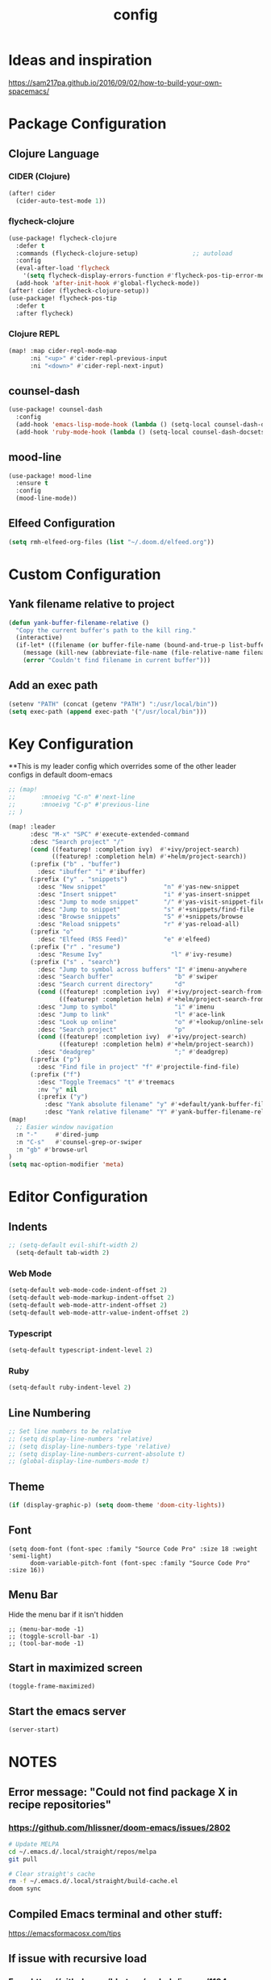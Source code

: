 #+TITLE: config
#+OPTIONS: toc:4 h:4
#+STARTUP: hideblocks
#+PROPERTY: header-args :results silent :tangle yes

* Ideas and inspiration
https://sam217pa.github.io/2016/09/02/how-to-build-your-own-spacemacs/
* Package Configuration
** Clojure Language
*** CIDER (Clojure)
#+begin_src emacs-lisp
(after! cider
  (cider-auto-test-mode 1))
#+end_src
*** flycheck-clojure
#+begin_src emacs-lisp
(use-package! flycheck-clojure
  :defer t
  :commands (flycheck-clojure-setup)               ;; autoload
  :config
  (eval-after-load 'flycheck
    '(setq flycheck-display-errors-function #'flycheck-pos-tip-error-messages))
  (add-hook 'after-init-hook #'global-flycheck-mode))
(after! cider (flycheck-clojure-setup))
(use-package! flycheck-pos-tip
  :defer t
  :after flycheck)
#+end_src
*** Clojure REPL
#+begin_src emacs-lisp
  (map! :map cider-repl-mode-map
        :ni "<up>" #'cider-repl-previous-input
        :ni "<down>" #'cider-repl-next-input)
#+end_src
** counsel-dash
#+BEGIN_SRC emacs-lisp
(use-package! counsel-dash
  :config
  (add-hook 'emacs-lisp-mode-hook (lambda () (setq-local counsel-dash-docsets '("Emacs Lisp"))))
  (add-hook 'ruby-mode-hook (lambda () (setq-local counsel-dash-docsets '("Ruby")))))
#+END_SRC
** mood-line
#+begin_src emacs-lisp
(use-package! mood-line
  :ensure t
  :config
  (mood-line-mode))
#+end_src
** Elfeed Configuration
#+begin_src emacs-lisp
  (setq rmh-elfeed-org-files (list "~/.doom.d/elfeed.org"))
#+end_src
* Custom Configuration
** Yank filename relative to project
#+BEGIN_SRC emacs-lisp
(defun yank-buffer-filename-relative ()
  "Copy the current buffer's path to the kill ring."
  (interactive)
  (if-let* ((filename (or buffer-file-name (bound-and-true-p list-buffers-directory))))
    (message (kill-new (abbreviate-file-name (file-relative-name filename (projectile-project-root)))))
    (error "Couldn't find filename in current buffer")))
#+END_SRC
** Add an exec path
#+BEGIN_SRC emacs-lisp
(setenv "PATH" (concat (getenv "PATH") ":/usr/local/bin"))
(setq exec-path (append exec-path '("/usr/local/bin")))
#+END_SRC
* Key Configuration
**This is my leader config which overrides some of the other leader configs
in default doom-emacs
#+BEGIN_SRC emacs-lisp
;; (map!
;;       :mnoeivg "C-n" #'next-line
;;       :mnoeivg "C-p" #'previous-line
;; )

(map! :leader
      :desc "M-x" "SPC" #'execute-extended-command
      :desc "Search project" "/"
      (cond ((featurep! :completion ivy)  #'+ivy/project-search)
            ((featurep! :completion helm) #'+helm/project-search))
      (:prefix ("b" . "buffer")
        :desc "ibuffer" "i" #'ibuffer)
      (:prefix ("y" . "snippets")
        :desc "New snippet"                "n" #'yas-new-snippet
        :desc "Insert snippet"             "i" #'yas-insert-snippet
        :desc "Jump to mode snippet"       "/" #'yas-visit-snippet-file
        :desc "Jump to snippet"            "s" #'+snippets/find-file
        :desc "Browse snippets"            "S" #'+snippets/browse
        :desc "Reload snippets"            "r" #'yas-reload-all)
      (:prefix "o"
        :desc "Elfeed (RSS Feed)"          "e" #'elfeed)
      (:prefix ("r" . "resume")
        :desc "Resume Ivy"                   "l" #'ivy-resume)
      (:prefix ("s" . "search")
        :desc "Jump to symbol across buffers" "I" #'imenu-anywhere
        :desc "Search buffer"                 "b" #'swiper
        :desc "Search current directory"      "d"
        (cond ((featurep! :completion ivy)  #'+ivy/project-search-from-cwd)
              ((featurep! :completion helm) #'+helm/project-search-from-cwd))
        :desc "Jump to symbol"                "i" #'imenu
        :desc "Jump to link"                  "l" #'ace-link
        :desc "Look up online"                "o" #'+lookup/online-select
        :desc "Search project"                "p"
        (cond ((featurep! :completion ivy)  #'+ivy/project-search)
              ((featurep! :completion helm) #'+helm/project-search))
        :desc "deadgrep"                      ";" #'deadgrep)
      (:prefix ("p")
        :desc "Find file in project" "f" #'projectile-find-file)
      (:prefix ("f")
        :desc "Toggle Treemacs" "t" #'treemacs
        :nv "y" nil
        (:prefix ("y")
          :desc "Yank absolute filename" "y" #'+default/yank-buffer-filename
          :desc "Yank relative filename" "Y" #'yank-buffer-filename-relative)))
(map!
  ;; Easier window navigation
  :n "-"     #'dired-jump
  :n "C-s"   #'counsel-grep-or-swiper
  :n "gb" #'browse-url
)
(setq mac-option-modifier 'meta)
#+END_SRC
* Editor Configuration
** Indents
#+BEGIN_SRC emacs-lisp
;; (setq-default evil-shift-width 2)
  (setq-default tab-width 2)
#+END_SRC
*** Web Mode
#+begin_src emacs-lisp
  (setq-default web-mode-code-indent-offset 2)
  (setq-default web-mode-markup-indent-offset 2)
  (setq-default web-mode-attr-indent-offset 2)
  (setq-default web-mode-attr-value-indent-offset 2)
#+end_src
*** Typescript
#+begin_src emacs-lisp
  (setq-default typescript-indent-level 2)
#+end_src
*** Ruby
#+begin_src emacs-lisp
(setq-default ruby-indent-level 2)
#+end_src
** Line Numbering
#+BEGIN_SRC emacs-lisp
;; Set line numbers to be relative
;; (setq display-line-numbers 'relative)
;; (setq display-line-numbers-type 'relative)
;; (setq display-line-numbers-current-absolute t)
;; (global-display-line-numbers-mode t)
#+END_SRC
** Theme
#+BEGIN_SRC emacs-lisp
  (if (display-graphic-p) (setq doom-theme 'doom-city-lights))
#+END_SRC
** Font
#+BEGIN_SRC elisp
  (setq doom-font (font-spec :family "Source Code Pro" :size 18 :weight 'semi-light)
        doom-variable-pitch-font (font-spec :family "Source Code Pro" :size 16))
#+END_SRC
** Menu Bar
Hide the menu bar if it isn't hidden
#+BEGIN_SRC elisp
  ;; (menu-bar-mode -1)
  ;; (toggle-scroll-bar -1)
  ;; (tool-bar-mode -1)
#+END_SRC
** Start in maximized screen
#+BEGIN_SRC elisp
(toggle-frame-maximized)
#+END_SRC
** Start the emacs server
#+begin_src emacs-lisp
(server-start)
#+end_src
* NOTES
:properties:
:header-args: :tangle no
:end:
** Error message: "Could not find package X in recipe repositories"
*** https://github.com/hlissner/doom-emacs/issues/2802
#+BEGIN_SRC sh
  # Update MELPA
  cd ~/.emacs.d/.local/straight/repos/melpa
  git pull

  # Clear straight's cache
  rm -f ~/.emacs.d/.local/straight/build-cache.el
  doom sync
#+END_SRC

** Compiled Emacs terminal and other stuff:
https://emacsformacosx.com/tips
** If issue with recursive load
*** From https://github.com/bbatsov/prelude/issues/1134
`(setq load-prefer-newer t)`
